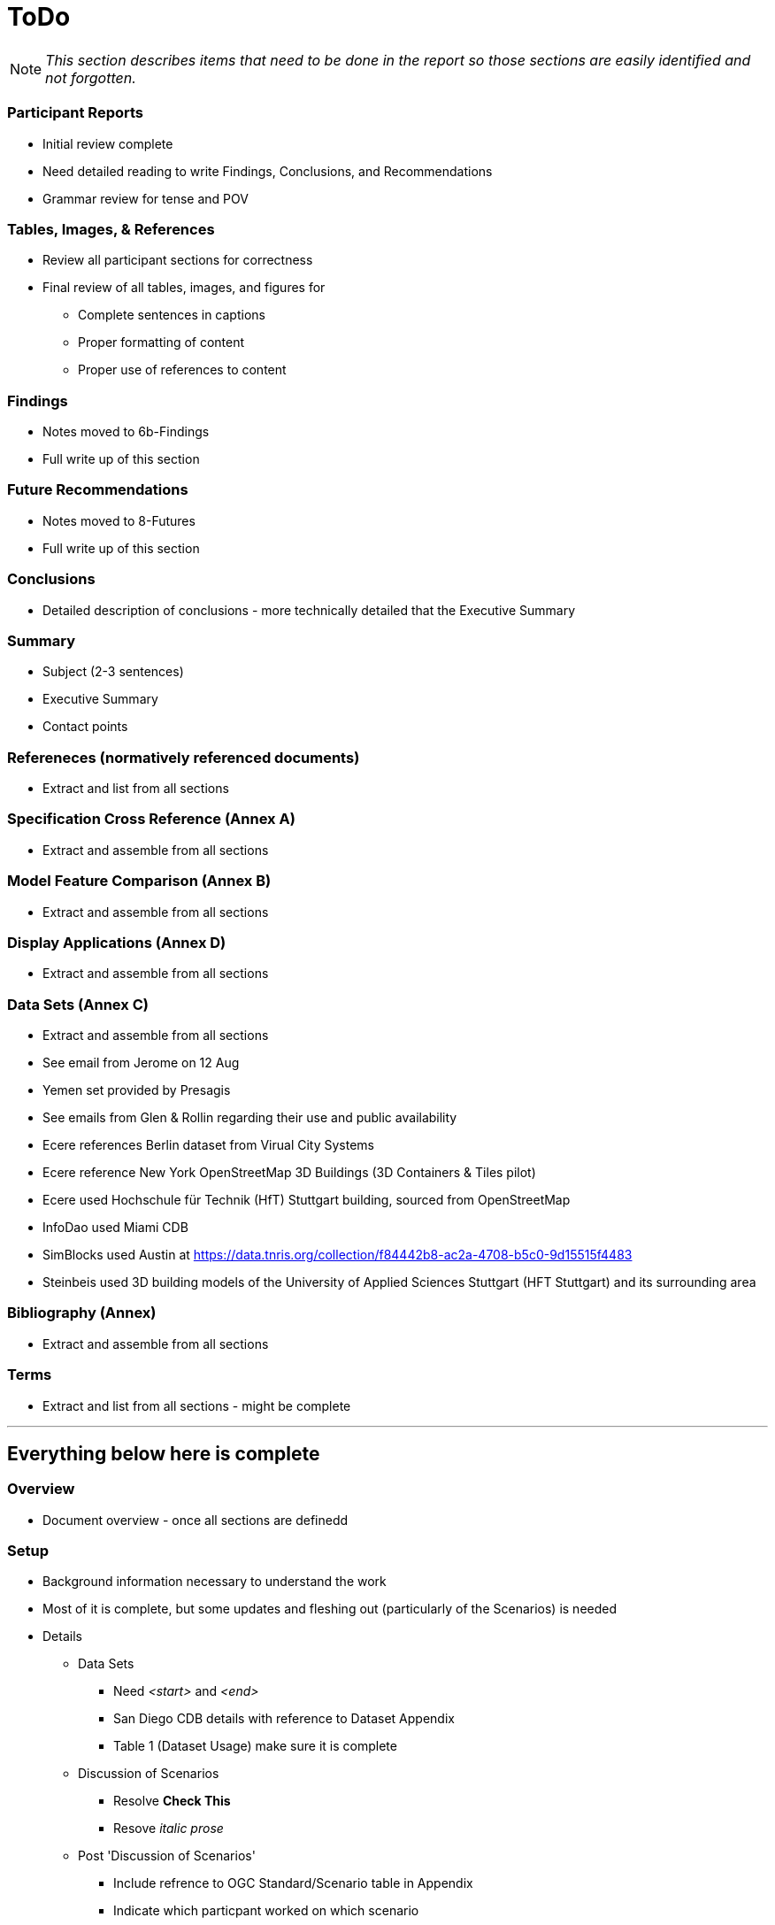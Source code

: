 [[ToDo]]
= ToDo

[NOTE]
====
_This section describes items that need to be done in the report so those sections are easily identified and not forgotten._
====

=== *Participant Reports*
* [.line-through]#Initial review complete#
* Need detailed reading to write Findings, Conclusions, and Recommendations
* Grammar review for tense and POV

=== *Tables, Images, & References*
* [.line-through]#Review all participant sections for correctness#
* Final review of all tables, images, and figures for
** [.line-through]#Complete sentences in captions#
** [.line-through]#Proper formatting of content#
** Proper use of references to content

=== *Findings*
* Notes moved to 6b-Findings
* Full write up of this section

=== *Future Recommendations*
* Notes moved to 8-Futures
* Full write up of this section

=== *Conclusions*
* Detailed description of conclusions - more technically detailed that the Executive Summary

=== *Summary*
* Subject (2-3 sentences)
* Executive Summary
* Contact points

=== *Refereneces* (normatively referenced documents)
* Extract and list from all sections

=== *Specification Cross Reference* (Annex A)
* [.line-through]#Extract and assemble from all sections#

=== *Model Feature Comparison* (Annex B)
* [.line-through]#Extract and assemble from all sections#

=== *Display Applications* (Annex D)
* Extract and assemble from all sections

=== *Data Sets* (Annex C)
* [.line-through]#Extract and assemble from all sections#
* See email from Jerome on 12 Aug
* Yemen set provided by Presagis
* See emails from Glen & Rollin regarding their use and public availability
* Ecere references Berlin dataset from Virual City Systems
* Ecere reference New York OpenStreetMap 3D Buildings (3D Containers & Tiles pilot)
* Ecere used Hochschule für Technik (HfT) Stuttgart building, sourced from OpenStreetMap
* InfoDao used Miami CDB
* SimBlocks used Austin at https://data.tnris.org/collection/f84442b8-ac2a-4708-b5c0-9d15515f4483
* Steinbeis used 3D building models of the University of Applied Sciences Stuttgart (HFT Stuttgart) and its surrounding area


=== *Bibliography* (Annex)
* Extract and assemble from all sections

=== *Terms*
* Extract and list from all sections - might be complete


'''
== Everything below here is complete

=== *Overview*
* Document overview - once all sections are definedd

=== *Setup*
* Background information necessary to understand the work
* Most of it is complete, but some updates and fleshing out (particularly of the Scenarios) is needed
* Details
** Data Sets
*** Need _<start>_ and _<end>_
*** San Diego CDB details with reference to Dataset Appendix
*** Table 1 (Dataset Usage) make sure it is complete
** Discussion of Scenarios
*** Resolve **Check This**
*** Resove _italic prose_
** Post 'Discussion of Scenarios'
*** Include refrence to OGC Standard/Scenario table in Appendix
*** Indicate which particpant worked on which scenario
** General
*** Make sure there is reference to Sprint 1 and findings
*** Include reference to glTF/OF table in Appendix
*** Remove *Instructional Material*


